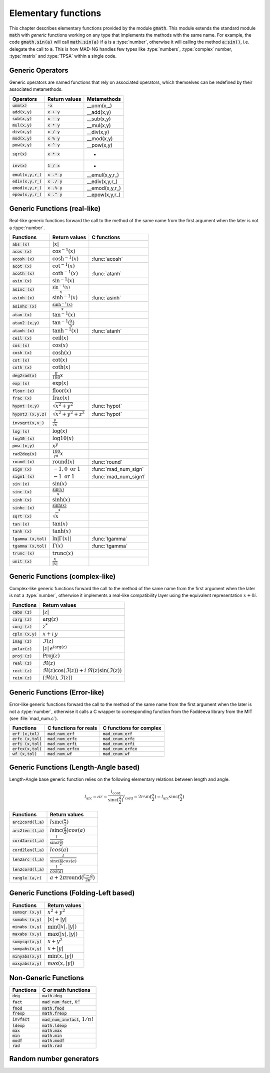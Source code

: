 .. index::
   single: elementary mathematical functions

********************
Elementary functions
********************

This chapter describes elementary functions provided by the module :code:`gmath`. This module extends the standard module :code:`math` with *generic* functions working on any type that implements the methods with the same name. For example, the code :code:`gmath.sin(a)` will call :code:`math.sin(a)` if :code:`a` is a :type:`number`, otherwise it will calling the method :code:`a:sin()`, i.e. delegate the call to :code:`a`. This is how MAD-NG handles few types like :type:`numbers`, :type:`complex` number, :type:`matrix` and :type:`TPSA` within a single code.

Generic Operators
=================

Generic operators are named functions that rely on associated operators, which themselves can be redefined by their associated metamethods.

====================  ==============  =============
Operators             Return values   Metamethods
====================  ==============  =============
:code:`unm(x)`        :code:`-x`      __unm(x,_)
:code:`add(x,y)`      :code:`x + y`   __add(x,y)
:code:`sub(x,y)`      :code:`x - y`   __sub(x,y)
:code:`mul(x,y)`      :code:`x * y`   __mul(x,y)
:code:`div(x,y)`      :code:`x / y`   __div(x,y)
:code:`mod(x,y)`      :code:`x % y`   __mod(x,y)
:code:`pow(x,y)`      :code:`x ^ y`   __pow(x,y)
:code:`sqr(x)`        :code:`x * x`   -
:code:`inv(x)`        :code:`1 / x`   -
:code:`emul(x,y,r_)`  :code:`x .* y`  __emul(x,y,r_)
:code:`ediv(x,y,r_)`  :code:`x ./ y`  __ediv(x,y,r_)
:code:`emod(x,y,r_)`  :code:`x .% y`  __emod(x,y,r_)
:code:`epow(x,y,r_)`  :code:`x .^ y`  __epow(x,y,r_)
====================  ==============  =============

Generic Functions (real-like)
=============================

Real-like generic functions forward the call to the method of the same name from the first argument when the later is not a :type:`number`.

======================  ==================================  =============
Functions               Return values                       C functions
======================  ==================================  =============
:code:`abs    (x)`      :math:`|x|`
:code:`acos   (x)`      :math:`\cos^{-1}(x)`
:code:`acosh  (x)`      :math:`\cosh^{-1}(x)`               :func:`acosh`
:code:`acot   (x)`      :math:`\cot^{-1}(x)`
:code:`acoth  (x)`      :math:`\coth^{-1}(x)`               :func:`atanh`
:code:`asin   (x)`      :math:`\sin^{-1}(x)`
:code:`asinc  (x)`      :math:`\frac{\sin^{-1}(x)}{x}`
:code:`asinh  (x)`      :math:`\sinh^{-1}(x)`               :func:`asinh`
:code:`asinhc (x)`      :math:`\frac{\sinh^{-1}(x)}{x}`
:code:`atan   (x)`      :math:`\tan^{-1}(x)`
:code:`atan2  (x,y)`    :math:`\tan^{-1}(\frac{x}{y})`
:code:`atanh  (x)`      :math:`\tanh^{-1}(x)`               :func:`atanh`
:code:`ceil   (x)`      :math:`\operatorname{ceil}(x)`
:code:`cos    (x)`      :math:`\cos(x)`
:code:`cosh   (x)`      :math:`\cosh(x)`
:code:`cot    (x)`      :math:`\cot(x)`
:code:`coth   (x)`      :math:`\coth(x)`
:code:`deg2rad(x)`      :math:`\frac{\pi}{180} x`
:code:`exp    (x)`      :math:`\exp(x)`
:code:`floor  (x)`      :math:`\operatorname{floor}(x)`
:code:`frac   (x)`      :math:`\operatorname{frac}(x)`
:code:`hypot  (x,y)`    :math:`\sqrt{x^2+y^2}`              :func:`hypot`
:code:`hypot3 (x,y,z)`  :math:`\sqrt{x^2+y^2+z^2}`          :func:`hypot`
:code:`invsqrt(x,v_)`   :math:`\frac{v}{\sqrt x}`
:code:`log    (x)`      :math:`\log(x)`
:code:`log10  (x)`      :math:`\operatorname{log10}(x)`
:code:`pow    (x,y)`    :math:`x^y`
:code:`rad2deg(x)`      :math:`\frac{180}{pi} x`
:code:`round  (x)`      :math:`\operatorname{round}(x)`     :func:`round`
:code:`sign   (x)`      :math:`-1, 0\text{ or }1`           :func:`mad_num_sign`
:code:`sign1  (x)`      :math:`-1\text{ or }1`              :func:`mad_num_sign1`
:code:`sin    (x)`      :math:`\sin(x)`
:code:`sinc   (x)`      :math:`\frac{\sin(x)}{x}`
:code:`sinh   (x)`      :math:`\sinh(x)`
:code:`sinhc  (x)`      :math:`\frac{\sinh(x)}{x}`
:code:`sqrt   (x)`      :math:`\sqrt{x}`
:code:`tan    (x)`      :math:`\tan(x)`
:code:`tanh   (x)`      :math:`\tanh(x)`
:code:`lgamma (x,tol)`  :math:`\ln|\Gamma(x)|`              :func:`lgamma`
:code:`tgamma (x,tol)`  :math:`\Gamma(x)`                   :func:`tgamma`
:code:`trunc  (x)`      :math:`\operatorname{trunc}(x)`
:code:`unit   (x)`      :math:`\frac{x}{|x|}`
======================  ==================================  =============

Generic Functions (complex-like)
================================

Complex-like generic functions forward the call to the method of the same name from the first argument when the later is not a :type:`number`, otherwise it implements a real-like compatibility layer using the equivalent representation :math:`x+0i`.

====================  ==================================
Functions             Return values
====================  ==================================
:code:`cabs (z)`      :math:`|z|`
:code:`carg (z)`      :math:`\arg(z)`
:code:`conj (z)`      :math:`z^*`
:code:`cplx (x,y)`    :math:`x+i\,y`
:code:`imag (z)`      :math:`\Im(z)`
:code:`polar(z)`      :math:`|z|\,e^{i\arg(z)}`
:code:`proj (z)`      :math:`\operatorname{Proj}(z)`
:code:`real (z)`      :math:`\Re(z)`
:code:`rect (z)`      :math:`\Re(z)\cos(\Im(z))+i\,\Re(z)\sin(\Im(z))`
:code:`reim (z)`      :math:`(\Re(z), \Im(z))`
====================  ==================================

Generic Functions (Error-like)
==============================

Error-like generic functions forward the call to the method of the same name from the first argument when the later is not a :type:`number`, otherwise it calls a C wrapper to corresponding function from the Faddeeva library from the MIT (see :file:`mad_num.c`).

====================  ======================  =======================
Functions             C functions for reals   C functions for complex 
====================  ======================  =======================
:code:`erf  (x,tol)`  :code:`mad_num_erf`     :code:`mad_cnum_erf`   
:code:`erfc (x,tol)`  :code:`mad_num_erfc`    :code:`mad_cnum_erfc`  
:code:`erfi (x,tol)`  :code:`mad_num_erfi`    :code:`mad_cnum_erfi`  
:code:`erfcx(x,tol)`  :code:`mad_num_erfcx`   :code:`mad_cnum_erfcx` 
:code:`wf   (x,tol)`  :code:`mad_num_wf`      :code:`mad_cnum_wf`    
====================  ======================  =======================

Generic Functions (Length-Angle based)
======================================

Length-Angle base generic function relies on the following elementary relations between length and angle.

.. math::
    l_{\text{arc}}  = a r = \frac{l_{\text{cord}}}{\operatorname{sinc}(\frac{a}{2})}
    l_{\text{cord}} = 2 r \sin(\frac{a}{2}) = l_{\text{arc}} \operatorname{sinc}(\frac{a}{2}) 

=====================  ==================================
Functions              Return values
=====================  ==================================
:code:`arc2cord(l,a)`  :math:`l \operatorname{sinc}(\frac{a}{2})`
:code:`arc2len (l,a)`  :math:`l \operatorname{sinc}(\frac{a}{2}) cos(a)`
:code:`cord2arc(l,a)`  :math:`\frac{l}{\operatorname{sinc}(\frac{a}{2})}`
:code:`cord2len(l,a)`  :math:`l cos(a)`
:code:`len2arc (l,a)`  :math:`\frac{l}{\operatorname{sinc}(\frac{a}{2}) cos(a)}`
:code:`len2cord(l,a)`  :math:`\frac{l}{cos(a)}`
:code:`rangle  (a,r)`  :math:`a + 2\pi \operatorname{round}(\frac{r-a}{2\pi})`
=====================  ==================================

Generic Functions (Folding-Left based)
======================================

====================  ========================
Functions             Return values
====================  ========================
:code:`sumsqr (x,y)`  :math:`x^2 + y^2`
:code:`sumabs (x,y)`  :math:`|x| + |y|`
:code:`minabs (x,y)`  :math:`\min(|x|, |y|)`
:code:`maxabs (x,y)`  :math:`\max(|x|, |y|)`
:code:`sumysqr(x,y)`  :math:`x + y^2`
:code:`sumyabs(x,y)`  :math:`x + |y|`
:code:`minyabs(x,y)`  :math:`\min(x, |y|)`
:code:`maxyabs(x,y)`  :math:`\max(x, |y|)`
====================  ========================

Non-Generic Functions
=====================

===============  ==================================
Functions        C or math functions
===============  ==================================
:code:`deg`      :code:`math.deg`
:code:`fact`     :code:`mad_num_fact`, :math:`n!`
:code:`fmod`     :code:`math.fmod`
:code:`frexp`    :code:`math.frexp`
:code:`invfact`  :code:`mad_num_invfact`, :math:`1/n!`
:code:`ldexp`    :code:`math.ldexp`
:code:`max`      :code:`math.max`
:code:`min`      :code:`math.min`
:code:`modf`     :code:`math.modf`
:code:`rad`      :code:`math.rad`
===============  ==================================

Random number generators
========================

.. TODO (new chapter?)
